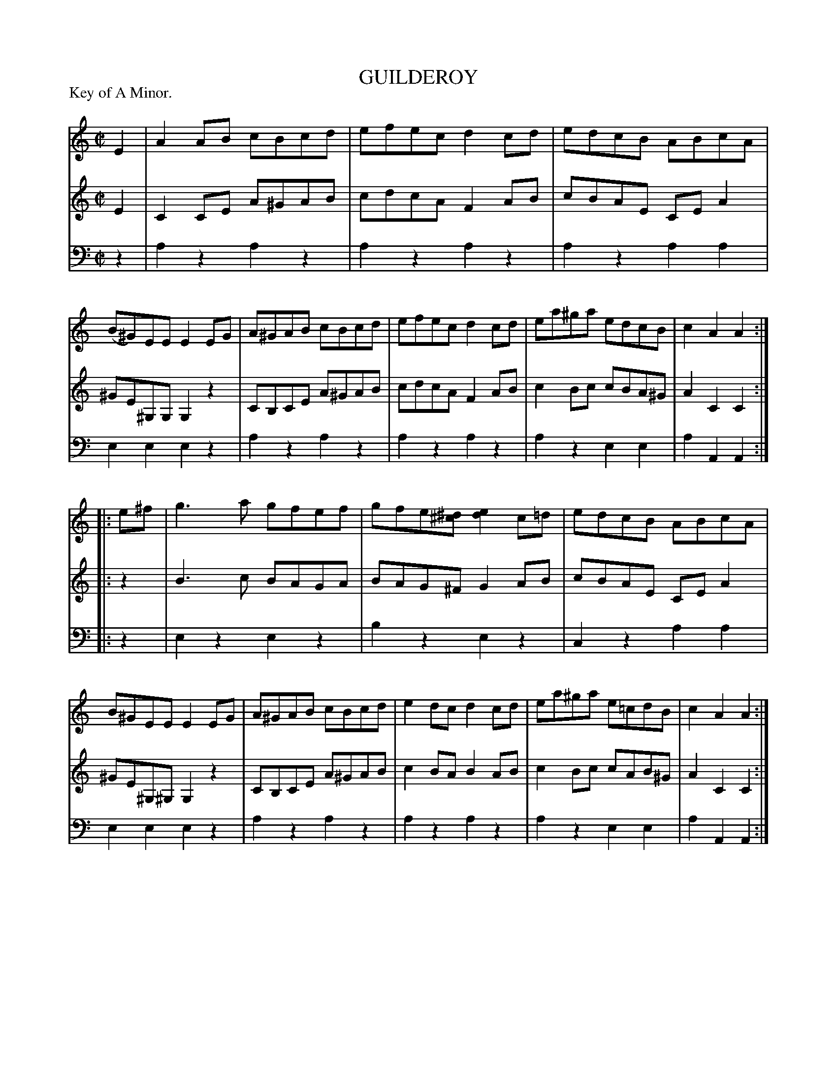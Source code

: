 X: 30471
T: GUILDEROY
P: Key of A Minor.
%R: reel, polka
N: This is version 1, for ABC software that doesn't understand voice overlays.
B: Elias Howe "The Musician's Companion" Part 3 1844 p.47 #1
S: http://imslp.org/wiki/The_Musician's_Companion_(Howe,_Elias)
S: https://archive.org/stream/firstthirdpartof03howe/#page/66/mode/1up
Z: 2015 John Chambers <jc:trillian.mit.edu>
N: The higher notes of the "clash" in bar 10 were probably added after the printing.
M: C|
L: 1/8
K: Am
% - - - - - - - - - - - - - - - - - - - - - - - - -
V: 1 staves=3
E2 |\
A2AB cBcd | efec d2cd | edcB ABcA | (B^G)EE E2EG |\
A^GAB cBcd | efec d2cd | ea^ga edcB | c2A2A2 :|
|: e^f |\
g3a gfef | gfe[^d^c] [e2d2]c=d | edcB ABcA | B^GEE E2EG |\
A^GAB cBcd | e2dc d2cd | ea^ga e=cdB | c2A2A2 :|
% - - - - - - - - - - - - - - - - - - - - - - - - -
V: 2
E2 |\
C2CE A^GAB | cdcA F2AB | cBAE CEA2 | ^GE^G,G, G,2z2 |\
CB,CE A^GAB | cdcA F2AB | c2Bc cBA^G | A2C2C2 :|
|: z2 |\
B3c BAGA | BAG^F G2AB | cBAE CEA2 | ^GE^G,^G, G,2z2 |
CB,CE A^GAB | c2BA B2AB | c2Bc cAB^G | A2C2C2 :|
% - - - - - - - - - - - - - - - - - - - - - - - - -
V: 3 clef=bass middle=d
z2 |\
a2z2 a2z2 | a2z2 a2z2 | a2z2 a2a2 | e2e2 e2z2 |\
a2z2 a2z2 | a2z2 a2z2 | a2z2 e2e2 | a2A2 A2 :|
|: z2 |\
e2z2 e2z2 | b2z2 e2z2 | c2z2 a2a2 | e2e2 e2z2 |\
a2z2 a2z2 | a2z2 a2z2 | a2z2 e2e2 | a2A2 A2 :|
% - - - - - - - - - - - - - - - - - - - - - - - - -
